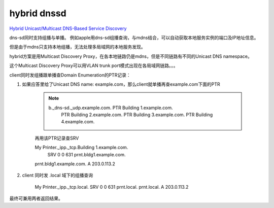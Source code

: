 hybrid dnssd
==========================================================

`Hybrid Unicast/Multicast DNS-Based Service Discovery <https://tools.ietf.org/html/draft-cheshire-dnssd-hybrid>`_

dns-sd同时支持组播与单播。 例如apple用dns-sd组播查询，与mdns结合，可以自动获取本地服务实例的端口及IP地址信息。

但是由于mdns只支持本地组播，无法处理多局域网的本地服务发现。

hybrid方案是用Multicast Discovery Proxy，在各本地链路仍是mdns，但是不同链路有不同的Unicast DNS namespace。

这个Multicast Discovery Proxy可以用VLAN trunk port模式出现在各局域网链路。。。

client同时发组播跟单播查Domain Enumeration的PTR记录：

1. 如果应答里给了Unicast DNS name: example.com，那么client就单播再查example.com下面的PTR

    .. note::

        b._dns-sd._udp.example.com.    PTR   Building 1.example.com.
                                              PTR   Building 2.example.com.
                                              PTR   Building 3.example.com.
                                              PTR   Building 4.example.com.

    再用该PTR记录查SRV

    My Printer._ipp._tcp.Building 1.example.com.
                                  SRV 0 0 631 prnt.bldg1.example.com.
    prnt.bldg1.example.com.       A   203.0.113.2


#. client 同时发 .local 域下的组播查询

    .. note::

    My Printer._ipp._tcp.local. SRV 0 0 631 prnt.local.
    prnt.local.                 A   203.0.113.2

最终可兼用两者返回结果。
